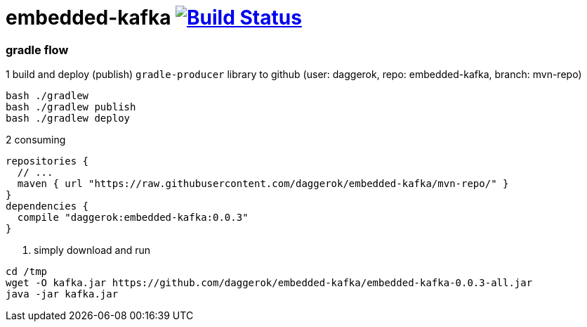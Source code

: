 = embedded-kafka image:https://travis-ci.org/daggerok/embedded-kafka.svg?branch=master["Build Status", link="https://travis-ci.org/daggerok/embedded-kafka"]

=== gradle flow

.1 build and deploy (publish) `gradle-producer` library to github (user: daggerok, repo: embedded-kafka, branch: mvn-repo)
----
bash ./gradlew
bash ./gradlew publish
bash ./gradlew deploy
----

.2 consuming
[sources,groovy]
----
repositories {
  // ...
  maven { url "https://raw.githubusercontent.com/daggerok/embedded-kafka/mvn-repo/" }
}
dependencies {
  compile "daggerok:embedded-kafka:0.0.3"
}
----

3. simply download and run
----
cd /tmp
wget -O kafka.jar https://github.com/daggerok/embedded-kafka/embedded-kafka-0.0.3-all.jar
java -jar kafka.jar
----
